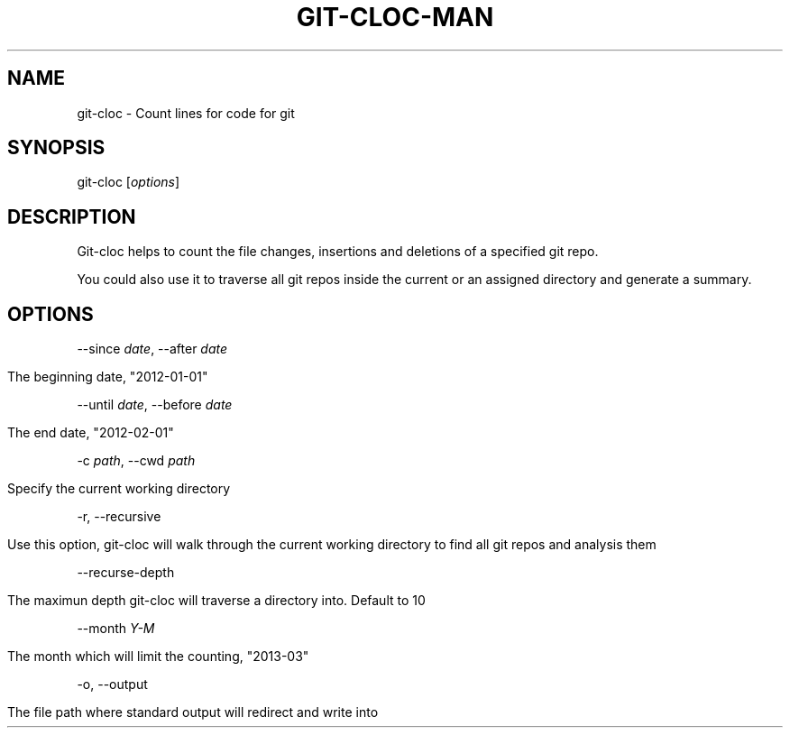 .TH "GIT\-CLOC\-MAN" "" "April 2013" "" ""
.
.SH "NAME"
git\-cloc \- Count lines for code for git
.
.SH "SYNOPSIS"
git\-cloc [\fIoptions\fR]
.
.SH "DESCRIPTION"
Git\-cloc helps to count the file changes, insertions and deletions of a specified git repo\.
.
.P
You could also use it to traverse all git repos inside the current or an assigned directory and generate a summary\.
.
.SH "OPTIONS"
\-\-since \fIdate\fR, \-\-after \fIdate\fR
.
.IP "" 4
.
.nf

The beginning date, "2012\-01\-01"
.
.fi
.
.IP "" 0
.
.P
\-\-until \fIdate\fR, \-\-before \fIdate\fR
.
.IP "" 4
.
.nf

The end date, "2012\-02\-01"
.
.fi
.
.IP "" 0
.
.P
\-c \fIpath\fR, \-\-cwd \fIpath\fR
.
.IP "" 4
.
.nf

Specify the current working directory
.
.fi
.
.IP "" 0
.
.P
\-r, \-\-recursive
.
.IP "" 4
.
.nf

Use this option, git\-cloc will walk through the current working directory to find all git repos and analysis them
.
.fi
.
.IP "" 0
.
.P
\-\-recurse\-depth
.
.IP "" 4
.
.nf

The maximun depth git\-cloc will traverse a directory into\. Default to 10
.
.fi
.
.IP "" 0
.
.P
\-\-month \fIY\-M\fR
.
.IP "" 4
.
.nf

The month which will limit the counting, "2013\-03"
.
.fi
.
.IP "" 0
.
.P
\-o, \-\-output
.
.IP "" 4
.
.nf

The file path where standard output will redirect and write into
.
.fi
.
.IP "" 0

